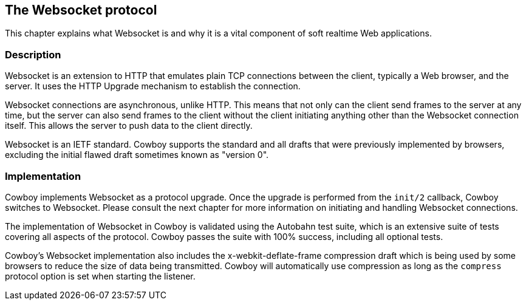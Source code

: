 [[ws_protocol]]
== The Websocket protocol

This chapter explains what Websocket is and why it is
a vital component of soft realtime Web applications.

=== Description

Websocket is an extension to HTTP that emulates plain TCP
connections between the client, typically a Web browser,
and the server. It uses the HTTP Upgrade mechanism to
establish the connection.

Websocket connections are asynchronous, unlike HTTP. This
means that not only can the client send frames to the server
at any time, but the server can also send frames to the client
without the client initiating anything other than the
Websocket connection itself. This allows the server to push
data to the client directly.

Websocket is an IETF standard. Cowboy supports the standard
and all drafts that were previously implemented by browsers,
excluding the initial flawed draft sometimes known as
"version 0".

=== Implementation

Cowboy implements Websocket as a protocol upgrade. Once the
upgrade is performed from the `init/2` callback, Cowboy
switches to Websocket. Please consult the next chapter for
more information on initiating and handling Websocket
connections.

The implementation of Websocket in Cowboy is validated using
the Autobahn test suite, which is an extensive suite of tests
covering all aspects of the protocol. Cowboy passes the
suite with 100% success, including all optional tests.

Cowboy's Websocket implementation also includes the
x-webkit-deflate-frame compression draft which is being used
by some browsers to reduce the size of data being transmitted.
Cowboy will automatically use compression as long as the
`compress` protocol option is set when starting the listener.
